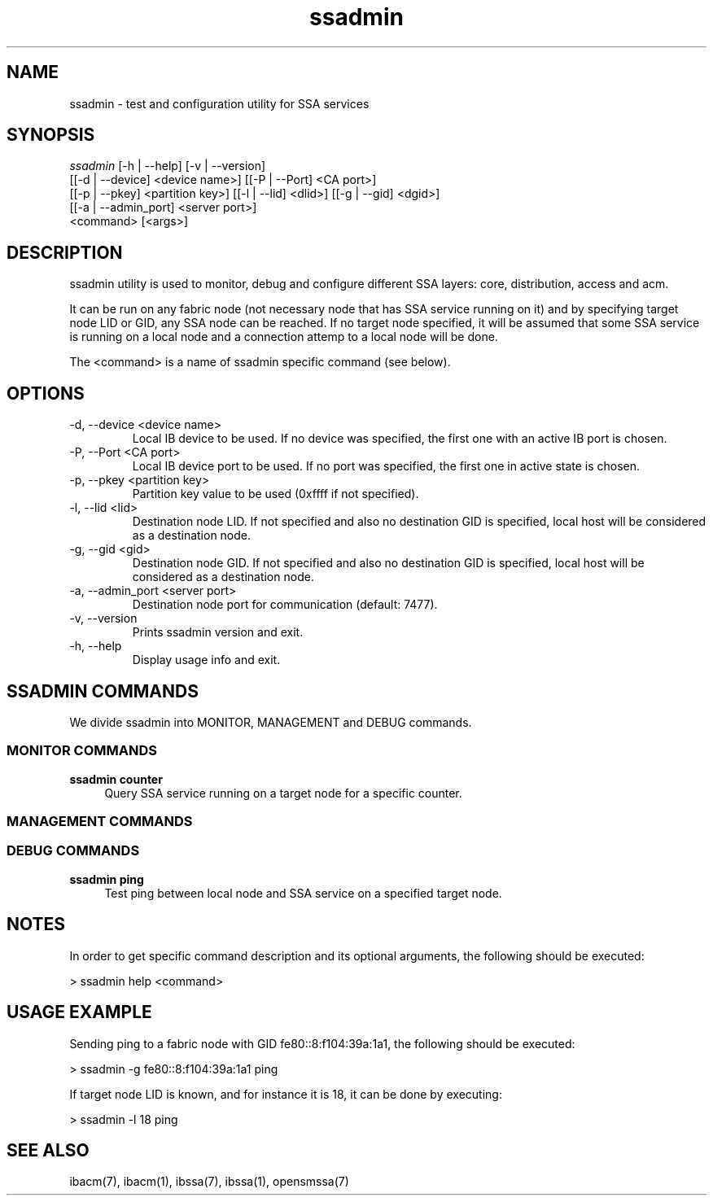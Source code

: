 .TH "ssadmin" 1 "2015-06-09" "ssadmin" "ssadmin" ssadmin
.SH NAME
ssadmin \- test and configuration utility for SSA services
.SH SYNOPSIS
.sp
.nf
\fIssadmin\fR [-h | --help] [-v | --version]
        [[-d | --device] <device name>] [[-P | --Port] <CA port>]
        [[-p | --pkey] <partition key>] [[-l | --lid] <dlid>] [[-g | --gid] <dgid>]
        [[-a | --admin_port] <server port>]
        <command> [<args>]
.fi
.SH "DESCRIPTION"
ssadmin utility is used to monitor, debug and configure different SSA layers:
core, distribution, access and acm.

It can be run on any fabric node (not necessary node that
has SSA service running on it) and by specifying target node LID or GID,
any SSA node can be reached. If no target node specified, it will be
assumed that some SSA service is running on a local node and a connection
attemp to a local node will be done.

The <command> is a name of ssadmin specific command (see below).
.SH "OPTIONS"
.TP
\-d, \-\-device <device name>
Local IB device to be used. If no device was specified,
the first one with an active IB port
is chosen.
.TP
\-P, \-\-Port <CA port>
Local IB device port to be used. If no port was specified,
the first one in active state is chosen.
.TP
\-p, \-\-pkey <partition key>
Partition key value to be used (0xffff if not specified).
.TP
\-l, \-\-lid <lid>
Destination node LID. If not specified and also no destination GID is specified,
local host will be considered as a destination node.
.TP
\-g, \-\-gid <gid>
Destination node GID. If not specified and also no destination GID is specified,
local host will be considered as a destination node.
.TP
\-a, \-\-admin_port <server port>
Destination node port for communication (default: 7477).
.TP
\-v, \-\-version
Prints ssadmin version and exit.
.TP
\-h, \-\-help
Display usage info and exit.
.SH SSADMIN COMMANDS
.sp
We divide ssadmin into MONITOR, MANAGEMENT and DEBUG commands.
.SS MONITOR COMMANDS
.PP
\fBssadmin counter\fR
.RS 4
Query SSA service running on a target node for a specific counter\&.
.RE
.SS MANAGEMENT COMMANDS

.SS DEBUG COMMANDS
.PP
\fBssadmin ping\fR
.RS 4
Test ping between local node and SSA service on a specified target node\&.
.RE

.SH "NOTES"
In order to get specific command description and its optional arguments, the following
should be executed:

    > ssadmin help <command>

.SH "USAGE EXAMPLE"
Sending ping to a fabric node with GID fe80::8:f104:39a:1a1, the following should be executed:

    > ssadmin -g fe80::8:f104:39a:1a1 ping

If target node LID is known, and for instance it is 18, it can be done by executing:

    > ssadmin -l 18 ping

.SH "SEE ALSO"
ibacm(7), ibacm(1), ibssa(7), ibssa(1), opensmssa(7)
